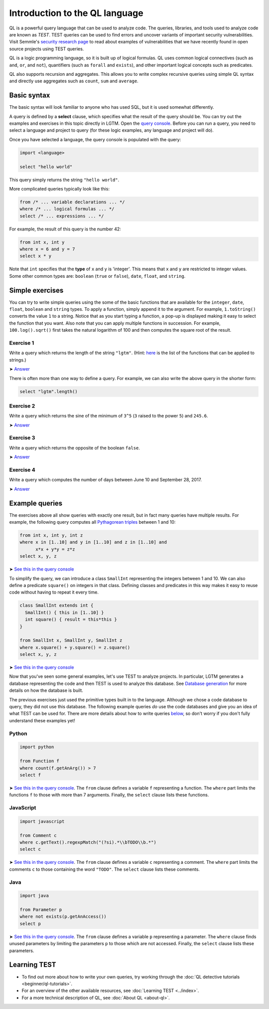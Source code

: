 Introduction to the QL language
===============================

QL is a powerful query language that can be used to analyze code. The queries, libraries, and tools used to analyze code are known as *TEST*. TEST queries can be used to find errors and uncover variants of important security vulnerabilities. Visit Semmle's `security research page <https://lgtm.com/security>`__ to read about examples of vulnerabilities that we have recently found in open source projects using TEST queries.

QL is a logic programming language, so it is built up of logical formulas. QL uses common logical connectives (such as ``and``, ``or``, and ``not``), quantifiers (such as ``forall`` and ``exists``), and other important logical concepts such as predicates.

QL also supports recursion and aggregates. This allows you to write complex recursive queries using simple QL syntax and directly use aggregates such as ``count``, ``sum`` and ``average``.

Basic syntax
------------

The basic syntax will look familiar to anyone who has used SQL, but it is used somewhat differently.

A query is defined by a **select** clause, which specifies what the result of the query should be. You can try out the examples and exercises in this topic directly in LGTM. Open the `query console <https://lgtm.com/query>`__. Before you can run a query, you need to select a language and project to query (for these logic examples, any language and project will do).

Once you have selected a language, the query console is populated with the query:

.. code-block:: ql

   import <language>

   select "hello world"

This query simply returns the string ``"hello world"``.

More complicated queries typically look like this:

.. code-block:: ql

   from /* ... variable declarations ... */
   where /* ... logical formulas ... */
   select /* ... expressions ... */

For example, the result of this query is the number 42:

.. code-block:: ql

   from int x, int y
   where x = 6 and y = 7
   select x * y

Note that ``int`` specifies that the **type** of ``x`` and ``y`` is 'integer'. This means that ``x`` and ``y`` are restricted to integer values. Some other common types are: ``boolean`` (``true`` or ``false``), ``date``, ``float``, and ``string``.

Simple exercises
----------------

You can try to write simple queries using the some of the basic functions that are available for the ``integer``, ``date``, ``float``, ``boolean`` and ``string`` types. To apply a function, simply append it to the argument. For example, ``1.toString()`` converts the value ``1`` to a string. Notice that as you start typing a function, a pop-up is displayed making it easy to select the function that you want. Also note that you can apply multiple functions in succession. For example, ``100.log().sqrt()`` first takes the natural logarithm of 100 and then computes the square root of the result.

Exercise 1
~~~~~~~~~~

Write a query which returns the length of the string ``"lgtm"``. (Hint: `here <https://help.semmle.com/QL/ql-spec/language.html#built-ins-for-string>`__ is the list of the functions that can be applied to strings.)

➤ `Answer <https://lgtm.com/query/2103060623/>`__

There is often more than one way to define a query. For example, we can also write the above query in the shorter form:

.. code-block:: ql

   select "lgtm".length()

Exercise 2
~~~~~~~~~~

Write a query which returns the sine of the minimum of ``3^5`` (``3`` raised to the power ``5``) and ``245.6``.

➤ `Answer <https://lgtm.com/query/2093780343/>`__

Exercise 3
~~~~~~~~~~

Write a query which returns the opposite of the boolean ``false``.

➤ `Answer <https://lgtm.com/query/2093780344/>`__

Exercise 4
~~~~~~~~~~

Write a query which computes the number of days between June 10 and September 28, 2017.

➤ `Answer <https://lgtm.com/query/2100260596/>`__

Example queries
---------------

The exercises above all show queries with exactly one result, but in fact many queries have multiple results. For example, the following query computes all `Pythagorean triples <https://en.wikipedia.org/wiki/Pythagorean_triple>`__ between 1 and 10:

.. code-block:: ql

   from int x, int y, int z
   where x in [1..10] and y in [1..10] and z in [1..10] and
         x*x + y*y = z*z
   select x, y, z

➤ `See this in the query console <https://lgtm.com/query/2100790036/>`__

To simplify the query, we can introduce a class ``SmallInt`` representing the integers between 1 and 10. We can also define a predicate ``square()`` on integers in that class. Defining classes and predicates in this way makes it easy to reuse code without having to repeat it every time.

.. code-block:: ql

   class SmallInt extends int {
     SmallInt() { this in [1..10] }
     int square() { result = this*this }
   }

   from SmallInt x, SmallInt y, SmallInt z
   where x.square() + y.square() = z.square()
   select x, y, z

➤ `See this in the query console <https://lgtm.com/query/2101340747/>`__

Now that you've seen some general examples, let's use TEST to analyze projects. In particular, LGTM generates a database representing the code and then TEST is used to analyze this database. See `Database generation <https://lgtm.com/help/lgtm/generate-database>`__ for more details on how the database is built.

The previous exercises just used the primitive types built in to the language. Although we chose a code database to query, they did not use this database. The following example queries *do* use the code databases and give you an idea of what TEST can be used for. There are more details about how to write queries `below <#learning-ql>`__, so don't worry if you don't fully understand these examples yet!

Python
~~~~~~

.. code-block:: ql

   import python

   from Function f
   where count(f.getAnArg()) > 7
   select f

➤ `See this in the query console <https://lgtm.com/query/2096810474/>`__. The ``from`` clause defines a variable ``f`` representing a function. The ``where`` part limits the functions ``f`` to those with more than 7 arguments. Finally, the ``select`` clause lists these functions.

JavaScript
~~~~~~~~~~

.. code-block:: ql

   import javascript

   from Comment c
   where c.getText().regexpMatch("(?si).*\\bTODO\\b.*")
   select c

➤ `See this in the query console <https://lgtm.com/query/2101530483/>`__. The ``from`` clause defines a variable ``c`` representing a comment. The ``where`` part limits the comments ``c`` to those containing the word ``"TODO"``. The ``select`` clause lists these comments.

Java
~~~~

.. code-block:: ql

   import java

   from Parameter p
   where not exists(p.getAnAccess())
   select p

➤ `See this in the query console <https://lgtm.com/query/2098670762/>`__. The ``from`` clause defines a variable ``p`` representing a parameter. The ``where`` clause finds unused parameters by limiting the parameters ``p`` to those which are not accessed. Finally, the ``select`` clause lists these parameters.

Learning TEST
---------------

-  To find out more about how to write your own queries, try working through the :doc:`QL detective tutorials <beginner/ql-tutorials>`.
-  For an overview of the other available resources, see :doc:`Learning TEST <../index>`.
-  For a more technical description of QL, see :doc:`About QL <about-ql>`.
